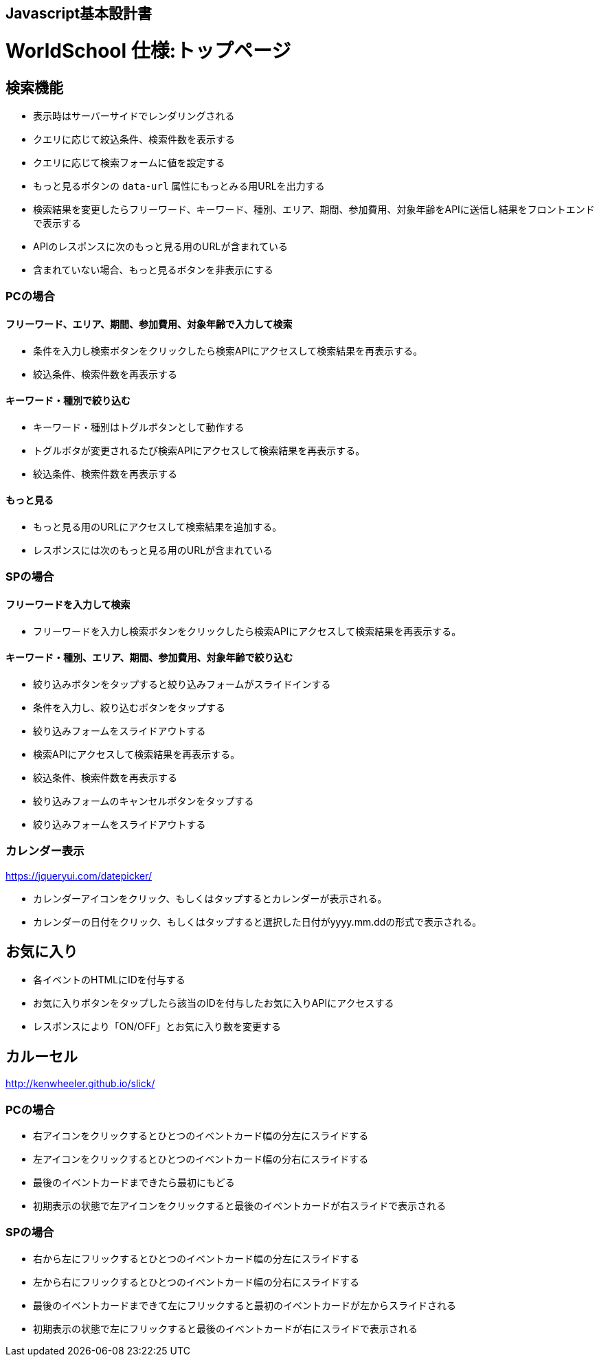 == Javascript基本設計書
# WorldSchool 仕様:トップページ

## 検索機能

- 表示時はサーバーサイドでレンダリングされる
  - クエリに応じて絞込条件、検索件数を表示する
  - クエリに応じて検索フォームに値を設定する
  - もっと見るボタンの `data-url` 属性にもっとみる用URLを出力する
- 検索結果を変更したらフリーワード、キーワード、種別、エリア、期間、参加費用、対象年齢をAPIに送信し結果をフロントエンドで表示する
  - APIのレスポンスに次のもっと見る用のURLが含まれている
    - 含まれていない場合、もっと見るボタンを非表示にする

### PCの場合

#### フリーワード、エリア、期間、参加費用、対象年齢で入力して検索

- 条件を入力し検索ボタンをクリックしたら検索APIにアクセスして検索結果を再表示する。
- 絞込条件、検索件数を再表示する

#### キーワード・種別で絞り込む

- キーワード・種別はトグルボタンとして動作する
- トグルボタが変更されるたび検索APIにアクセスして検索結果を再表示する。
- 絞込条件、検索件数を再表示する

#### もっと見る

- もっと見る用のURLにアクセスして検索結果を追加する。
- レスポンスには次のもっと見る用のURLが含まれている

### SPの場合

#### フリーワードを入力して検索

- フリーワードを入力し検索ボタンをクリックしたら検索APIにアクセスして検索結果を再表示する。

#### キーワード・種別、エリア、期間、参加費用、対象年齢で絞り込む

- 絞り込みボタンをタップすると絞り込みフォームがスライドインする
- 条件を入力し、絞り込むボタンをタップする
  - 絞り込みフォームをスライドアウトする
- 検索APIにアクセスして検索結果を再表示する。
- 絞込条件、検索件数を再表示する
- 絞り込みフォームのキャンセルボタンをタップする
  - 絞り込みフォームをスライドアウトする

### カレンダー表示
https://jqueryui.com/datepicker/

- カレンダーアイコンをクリック、もしくはタップするとカレンダーが表示される。
- カレンダーの日付をクリック、もしくはタップすると選択した日付がyyyy.mm.ddの形式で表示される。


## お気に入り

- 各イベントのHTMLにIDを付与する
- お気に入りボタンをタップしたら該当のIDを付与したお気に入りAPIにアクセスする
- レスポンスにより「ON/OFF」とお気に入り数を変更する

## カルーセル
http://kenwheeler.github.io/slick/

### PCの場合

- 右アイコンをクリックするとひとつのイベントカード幅の分左にスライドする
- 左アイコンをクリックするとひとつのイベントカード幅の分右にスライドする
- 最後のイベントカードまできたら最初にもどる
- 初期表示の状態で左アイコンをクリックすると最後のイベントカードが右スライドで表示される

### SPの場合

- 右から左にフリックするとひとつのイベントカード幅の分左にスライドする
- 左から右にフリックするとひとつのイベントカード幅の分右にスライドする
- 最後のイベントカードまできて左にフリックすると最初のイベントカードが左からスライドされる
- 初期表示の状態で左にフリックすると最後のイベントカードが右にスライドで表示される
